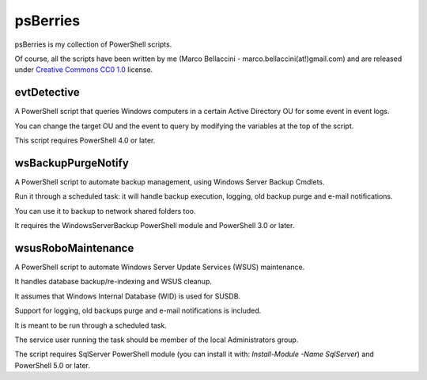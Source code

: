 psBerries
====================
psBerries is my collection of PowerShell scripts.

Of course, all the scripts have been written by me (Marco Bellaccini - marco.bellaccini(at!)gmail.com) 
and are released under `Creative Commons CC0 1.0`_ license.

evtDetective
--------------------
A PowerShell script that queries Windows computers in a certain Active Directory OU for 
some event in event logs.

You can change the target OU and the event to query by modifying the variables at the top of the script.

This script requires PowerShell 4.0 or later.

wsBackupPurgeNotify
--------------------
A PowerShell script to automate backup management, using Windows Server Backup Cmdlets.

Run it through a scheduled task: it will handle backup execution, logging, old backup purge and e-mail notifications.

You can use it to backup to network shared folders too.

It requires the WindowsServerBackup PowerShell module and PowerShell 3.0 or later.

wsusRoboMaintenance
--------------------
A PowerShell script to automate Windows Server Update Services (WSUS) maintenance.

It handles database backup/re-indexing and WSUS cleanup.

It assumes that Windows Internal Database (WID) is used for SUSDB.

Support for logging, old backups purge and e-mail notifications is included.

It is meant to be run through a scheduled task.

The service user running the task should be member of the local Administrators group.

The script requires SqlServer PowerShell module (you can install it with: *Install-Module -Name SqlServer*) and PowerShell 5.0 or later.


.. _Creative Commons CC0 1.0: https://creativecommons.org/publicdomain/zero/1.0/legalcode
